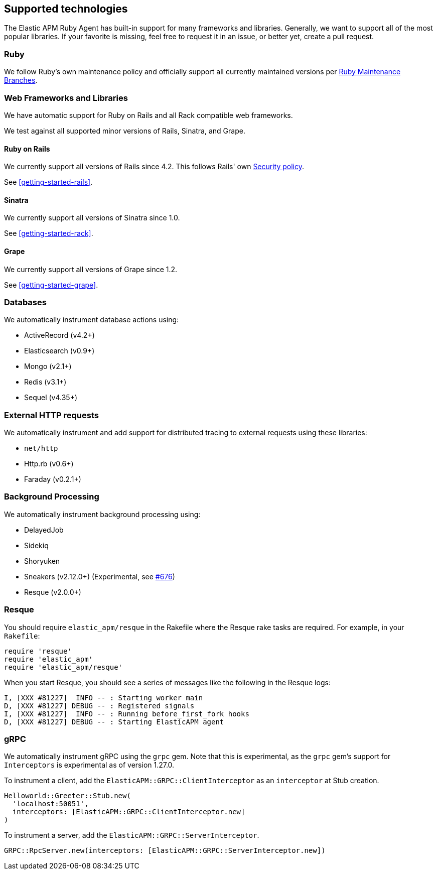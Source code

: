 ifdef::env-github[]
NOTE: For the best reading experience,
please view this documentation at https://www.elastic.co/guide/en/apm/agent/ruby[elastic.co]
endif::[]

[[supported-technologies]]
== Supported technologies

The Elastic APM Ruby Agent has built-in support for many frameworks and
libraries. Generally, we want to support all of the most popular libraries. If your favorite
is missing, feel free to request it in an issue, or better yet, create a pull
request.

[float]
[[supported-technologies-ruby]]
=== Ruby

We follow Ruby's own maintenance policy and officially support all currently
maintained versions per
https://www.ruby-lang.org/en/downloads/branches/[Ruby Maintenance Branches].

[float]
[[supported-technologies-web]]
=== Web Frameworks and Libraries

We have automatic support for Ruby on Rails and all Rack compatible web
frameworks.

We test against all supported minor versions of Rails, Sinatra, and Grape.

[float]
[[supported-technologies-rails]]
==== Ruby on Rails

We currently support all versions of Rails since 4.2.
This follows Rails' own https://rubyonrails.org/security/[Security policy].

See <<getting-started-rails>>.

[float]
[[supported-technologies-sinatra]]
==== Sinatra

We currently support all versions of Sinatra since 1.0.

See <<getting-started-rack>>.

[float]
[[supported-technologies-grape]]
==== Grape

We currently support all versions of Grape since 1.2.

See <<getting-started-grape>>.

[float]
[[supported-technologies-databases]]
=== Databases

We automatically instrument database actions using:

- ActiveRecord (v4.2+)
- Elasticsearch (v0.9+)
- Mongo (v2.1+)
- Redis (v3.1+)
- Sequel (v4.35+)

[float]
[[supported-technologies-http]]
=== External HTTP requests

We automatically instrument and add support for distributed tracing to external
requests using these libraries:

- `net/http`
- Http.rb (v0.6+)
- Faraday (v0.2.1+)

[float]
[[supported-technologies-backgroud-processing]]
=== Background Processing

We automatically instrument background processing using:

- DelayedJob
- Sidekiq
- Shoryuken
- Sneakers (v2.12.0+) (Experimental, see https://github.com/elastic/apm-agent-ruby/pull/676[#676])
- Resque (v2.0.0+)

[float]
[[supported-technologies-resque]]
=== Resque

You should require `elastic_apm/resque` in the Rakefile where the Resque rake tasks are required.
For example, in your `Rakefile`:

[source,ruby]
----
require 'resque'
require 'elastic_apm'
require 'elastic_apm/resque'
----

When you start Resque, you should see a series of messages like the following in the Resque logs:

[source,ruby]
----
I, [XXX #81227]  INFO -- : Starting worker main
D, [XXX #81227] DEBUG -- : Registered signals
I, [XXX #81227]  INFO -- : Running before_first_fork hooks
D, [XXX #81227] DEBUG -- : Starting ElasticAPM agent
----

[float]
[[supported-technologies-grpc]]
=== gRPC

We automatically instrument gRPC using the `grpc` gem. Note that this is experimental, as the `grpc` gem's
support for `Interceptors` is experimental as of version 1.27.0.

To instrument a client, add the `ElasticAPM::GRPC::ClientInterceptor` as an `interceptor` at Stub creation.

[source,ruby]
----
Helloworld::Greeter::Stub.new(
  'localhost:50051',
  interceptors: [ElasticAPM::GRPC::ClientInterceptor.new]
)
----

To instrument a server, add the `ElasticAPM::GRPC::ServerInterceptor`.

[source,ruby]
----
GRPC::RpcServer.new(interceptors: [ElasticAPM::GRPC::ServerInterceptor.new])
----